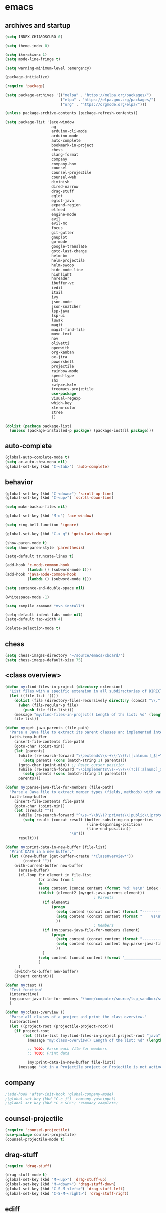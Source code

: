 * emacs
** archives and startup
#+BEGIN_SRC emacs-lisp
(setq INDEX-CHIAROSCURO 0)

(setq theme-index 0)

(setq iterations 1)
(setq mode-line-fringe t)

(setq warning-minimum-level :emergency)

(package-initialize)

(require 'package)

(setq package-archives '(("melpa" . "https://melpa.org/packages/")
                         ("elpa" . "https://elpa.gnu.org/packages/")
                         ("org" . "https://orgmode.org/elpa/")))

(unless package-archive-contents (package-refresh-contents))

(setq package-list '(ace-window
                     ag
                     arduino-cli-mode
                     arduino-mode
                     auto-complete
                     bookmark-in-project
                     chess
                     clang-format
                     company
                     company-box
                     counsel
                     counsel-projectile
                     counsel-web
                     diminish
                     dired-narrow
                     drag-stuff
                     eglot
                     eglot-java
                     expand-region
                     elfeed
                     engine-mode
                     evil
                     evil-mc
                     focus
                     git-gutter
                     gnuplot
                     go-mode
                     google-translate
                     goto-last-change
                     helm-bm
                     helm-projectile
                     helm-swoop
                     hide-mode-line
                     highlight
                     hnreader
                     ibuffer-vc
                     iedit
                     itail
                     ivy
                     json-mode
                     json-snatcher
                     lsp-java
                     lsp-ui
                     luwak
                     magit
                     magit-find-file
                     move-text
                     nov
                     olivetti
                     openwith
                     org-kanban
                     ox-jira
                     powershell
                     projectile
                     rainbow-mode
                     speed-type
                     shx
                     swiper-helm
                     treemacs-projectile
                     use-package
                     visual-regexp
                     which-key
                     xterm-color
                     ztree
                     ))

(dolist (package package-list)
  (unless (package-installed-p package) (package-install package)))
#+END_SRC
** auto-complete
#+BEGIN_SRC emacs-lisp
(global-auto-complete-mode t)
(setq ac-auto-show-menu nil)
(global-set-key (kbd "C-<tab>") 'auto-complete)
#+END_SRC
** behavior
#+BEGIN_SRC emacs-lisp
(global-set-key (kbd "C-<down>") 'scroll-up-line)
(global-set-key (kbd "C-<up>") 'scroll-down-line)

(setq make-backup-files nil)

(global-set-key (kbd "M-o") 'ace-window)

(setq ring-bell-function 'ignore)

(global-set-key (kbd "C-x q") 'goto-last-change)

(show-paren-mode t)
(setq show-paren-style 'parenthesis)

(setq-default truncate-lines t)

(add-hook 'c-mode-common-hook
          (lambda () (subword-mode t)))
(add-hook 'java-mode-common-hook
          (lambda () (subword-mode t)))

(setq sentence-end-double-space nil)

(whitespace-mode -1)

(setq compile-command "mvn install")

(setq-default indent-tabs-mode nil)
(setq-default tab-width 4)

(delete-selection-mode t)
#+END_SRC
** chess
#+BEGIN_SRC emacs-lisp
(setq chess-images-directory "~/source/emacs/xboard/")
(setq chess-images-default-size 75)
#+END_SRC
** <class overview>
#+BEGIN_SRC emacs-lisp
(defun my:find-files-in-project (directory extension)
  "List files with a specific extension in all subdirectories of DIRECTORY."
  (let ((file-list '()))
    (dolist (file (directory-files-recursively directory (concat "\\." extension "$")))
      (when (file-regular-p file)
        (push file file-list)))
    (message "my:find-files-in-project() Length of the list: %d" (length file-list))
    file-list))

(defun my:get-java-parents (file-path)
  "Parse a Java file to extract its parent classes and implemented interfaces."
  (with-temp-buffer
    (insert-file-contents file-path)
    (goto-char (point-min))
    (let (parents)
      (while (re-search-forward "\\bextends\\s-+\\(\\(?:[[:alnum:]_$]+\\.\\)*[[:alnum:]_$]+\\)\\b" nil t)
        (setq parents (cons (match-string 1) parents)))
      (goto-char (point-min)) ;; Reset cursor position
      (while (re-search-forward "\\bimplements\\s-+\\(\\(?:[[:alnum:]_$]+\\.\\)*[[:alnum:]_$]+\\)\\b" nil t)
        (setq parents (cons (match-string 1) parents)))
      parents)))

(defun my:parse-java-file-for-members (file-path)
  "Parse a Java file to extract member types (fields, methods) with variable names."
  (with-temp-buffer
    (insert-file-contents file-path)
    (goto-char (point-min))
    (let ((result ""))
      (while (re-search-forward "^\\s-*\\b\\(?:private\\|public\\|protected\\)\\b[^;\n]*;" nil t)
        (setq result (concat result (buffer-substring-no-properties
                                     (line-beginning-position)
                                     (line-end-position))
                             "\n")))
      result)))

(defun my:print-data-in-new-buffer (file-list)
  "Print DATA in a new buffer."
  (let ((new-buffer (get-buffer-create "*ClassOverview*"))
        (content ""))
    (with-current-buffer new-buffer
      (erase-buffer)
      (cl-loop for element in file-list
               for index from 1
               do
               (setq content (concat content (format "%d: %s\n" index (file-name-sans-extension (file-name-nondirectory element)) (my:get-java-parents element))))
               (dolist (element2 (my:get-java-parents element))
                                        ; Parents
                 (if element2
                     (progn
                       (setq content (concat content (format "--------------------------------------------------------------------------------\n")))
                       (setq content (concat content (format "    %s\n" element2)))
                       ))
                                        ; Members
                 (if (my:parse-java-file-for-members element)
                     (progn
                       (setq content (concat content (format "--------------------------------------------------------------------------------\n")))
                       (setq content (concat content (my:parse-java-file-for-members element)))
                       ))
                 )
               (setq content (concat content (format "________________________________________________________________________________\n\n")))
               )
      )
    (switch-to-buffer new-buffer)
    (insert content)))

(defun my:test ()
  "Test function"
  (interactive)
  (my:parse-java-file-for-members "/home/computer/source/lsp_sandbox/src/main/java/org/sandbox/observerpattern/ObserverA.java")
  )

(defun my:class-overview ()
  "Parse all classes of a project and print the class overview."
  (interactive)
  (let ((project-root (projectile-project-root)))
    (if project-root
        (let ((file-list (my:find-files-in-project project-root "java")))
          (message "my:class-overview() Length of the list: %d" (length file-list))

          ;; TODO: Parse each file for members
          ;; TODO: Print data

          (my:print-data-in-new-buffer file-list))
      (message "Not in a Projectile project or Projectile is not active."))))
#+END_SRC
** company
#+BEGIN_SRC emacs-lisp
                                        ;(add-hook 'after-init-hook 'global-company-mode)
                                        ;(global-set-key (kbd "C-c j") 'company-yasnippet)
                                        ;(global-set-key (kbd "C-c SPC") 'company-complete)
#+END_SRC
** counsel-projectile
#+BEGIN_SRC emacs-lisp
(require 'counsel-projectile)
(use-package counsel-projectile)
(counsel-projectile-mode t)
#+END_SRC
** drag-stuff
#+BEGIN_SRC emacs-lisp
(require 'drag-stuff)

(drag-stuff-mode t)
(global-set-key (kbd "M-<up>") 'drag-stuff-up)
(global-set-key (kbd "M-<down>") 'drag-stuff-down)
(global-set-key (kbd "C-S-M-<left>") 'drag-stuff-left)
(global-set-key (kbd "C-S-M-<right>") 'drag-stuff-right)
#+END_SRC
** ediff
#+BEGIN_SRC emacs-lisp
(setq ediff-split-window-function 'split-window-horizontally)
#+END_SRC
** eglot java
#+BEGIN_SRC emacs-lisp
(cond
 ((string-equal system-type "gnu/linux")
  (progn
    (add-hook 'java-mode-hook 'eglot-java-mode)
    (add-hook 'eglot-java-mode-hook (lambda ()
                                      (define-key eglot-java-mode-map (kbd "C-c l n") #'eglot-java-file-new)
                                      (define-key eglot-java-mode-map (kbd "C-c l x") #'eglot-java-run-main)
                                      (define-key eglot-java-mode-map (kbd "C-c l t") #'eglot-java-run-test)
                                      (define-key eglot-java-mode-map (kbd "C-c l N") #'eglot-java-project-new)
                                      (define-key eglot-java-mode-map (kbd "C-c l T") #'eglot-java-project-build-task)
                                      (define-key eglot-java-mode-map (kbd "C-c l R") #'eglot-java-project-build-refresh))))))
#+END_SRC
** elfeed
#+BEGIN_SRC emacs-lisp
(require 'elfeed)
(setq elfeed-feeds '(
                     ("https://rss.orf.at/news.xml" news orf)
                     ("https://rss.orf.at/steiermark.xml" news orf steiermark)
                     ("https://sachachua.com/blog/category/emacs-news/feed/" emacs)
                     ("https://www.comicsrss.com/rss/dilbert.rss" comics dilbert)
                     ("https://www.comicsrss.com/rss/dilbert-classics.rss" comics dilbert classics)
                     ("https://www.comicsrss.com/rss/eek.rss" comics eek)
                     ("https://www.comicsrss.com/rss/garfield-classics.rss" comics garfield classics)
                     ("https://www.comicsrss.com/rss/garfield.rss" comics garfield)
                     ("https://www.comicsrss.com/rss/peanuts.rss" comics peanuts)
                     ))
#+END_SRC
** engine mode
#+BEGIN_SRC emacs-lisp
(require 'engine-mode)
(engine-mode t)

(defengine google
  "http://www.google.com/search?ie=utf-8&oe=utf-8&q=%s"
  :keybinding "g")

(defengine stackoverflow
  "https://stackoverflow.com/search?q=%s"
  :keybinding "s")

(defengine wikipedia
  "http://www.wikipedia.org/search-redirect.php?language=en&go=Go&search=%s"
  :keybinding "w")
#+END_SRC
** environment setup
Load environment variables properly by installing *exec-path-from-shell*.
#+BEGIN_SRC emacs-lisp
(use-package exec-path-from-shell :ensure t)
(exec-path-from-shell-initialize)
#+END_SRC
** evil
#+BEGIN_SRC emacs-lisp
(use-package evil)
(require 'evil)
(evil-mode nil)

(setq evil-default-state 'emacs)

(evil-set-initial-state 'Info-mode 'emacs)
(evil-set-initial-state 'grep-mode 'emacs)
(evil-set-initial-state 'java-mode 'emacs)
(evil-set-initial-state 'apropos-mode 'emacs)
(evil-set-initial-state 'eshell-mode 'emacs)
(evil-set-initial-state 'shell-mode 'emacs)
(evil-set-initial-state 'eww-mode 'emacs)
(evil-set-initial-state 'Buffer-menu-mode 'emacs)
(evil-set-initial-state 'help-mode 'emacs)
(evil-set-initial-state 'compilation-mode 'emacs)
#+END_SRC
** eww
#+BEGIN_SRC emacs-lisp
(setq eww-search-prefix "https://www.google.com/search?q=")

(setq shr-use-fonts  nil) ; No special fonts
(setq shr-use-colors nil) ; No colors
(setq shr-indentation 2) ; Left-side margin
(setq shr-width 80) ; Fold text

(cond
 ((string-equal system-type "windows-nt")
  (progn (setq browse-url-browser-function 'browse-url-generic browse-url-generic-program "C:\\Program Files\\Google\\Chrome\\Application\\chrome.exe") (message "windows-nt")))
 ((string-equal system-type "gnu/linux")
  (progn (setq browse-url-browser-function 'browse-url-generic browse-url-generic-program "google-chrome") (message "linux"))))
#+END_SRC
** expand-region
#+BEGIN_SRC emacs-lisp
(require 'expand-region)
(global-set-key (kbd "C-=") 'er/expand-region)
(global-set-key (kbd "C-+") 'er/contract-region)
#+END_SRC
** focus
#+BEGIN_SRC emacs-lisp
(require 'focus)
#+END_SRC
** google-translate
#+BEGIN_SRC emacs-lisp
(require 'google-translate)
(require 'google-translate-default-ui)
(global-set-key (kbd "C-c P") 'google-translate-at-point)
(global-set-key (kbd "C-c R") 'google-translate-query-translate-reverse)
(setq google-translate-default-source-language "en")
(setq google-translate-default-target-language "fr")
#+END_SRC
** helm
#+BEGIN_SRC emacs-lisp
(setq helm-full-frame t)
(use-package helm
  :ensure t
  :init
  (helm-mode t)
  (progn (setq helm-buffers-fuzzy-matching t))
  :bind
  (("M-x" . helm-M-x))
  (("C-c k r" . helm-show-kill-ring))
  (("C-c h" . helm-grep-do-git-grep))
  (("C-r"   . helm-swoop))
  (("C-c b" . helm-buffers-list))
  (("C-c r" . helm-bookmarks))
  (("C-c i" . helm-mini))
  (("C-c q" . helm-info)))
#+END_SRC
** helm-projectile
#+BEGIN_SRC emacs-lisp
(require 'helm-projectile)
(helm-projectile-on)
#+END_SRC
** hydra code
#+BEGIN_SRC emacs-lisp
(defhydra hydra-code (:hint nil :color red)

  "
  Code

  ^LSP^             ^Git^           ^Search^                    ^Project^   ^Diff^            ^Build^
  ^^^^^------------------------------------------------------------------------------------------------
  _!_: Add hook     _g_: status     _1_: dired-do-find-regexp   _c_: root   _E_: buffers      _-_: compile
  _@_: Start        _l_: log        _2_: helm-projectile        _f_: files  _A_: directories  _=_: lsp
  _#_: Remove hook  _L_: log file   _3_: helm-git-grep          ^ ^         _n_: branches     ^ ^
  _$_: Shutdown     _b_: blame      _4_: buffers                ^ ^         _m_: magit-diff   ^ ^
  ^ ^               _B_: region     _5_: grep-in-project        ^ ^         ^ ^               ^ ^
  ^ ^               ^ ^             _6_: grep-in-project2       ^ ^         ^ ^               ^ ^
  ^ ^               ^ ^             ^ ^                         ^ ^         ^ ^               ^ ^
  "

  ("!" (my:add-lsp-hook))
  ("@" (lsp))
  ("#" (my:remove-lsp-hook))
  ("$" (lsp-shutdown-workspace))

  ("g" (my:projectile-magit))
  ("l" (magit-log))
  ("L" (magit-log-buffer-file))
  ("b" (magit-blame))
  ("B" (magit-file-dispatch))

  ("1" my:dired-projectile-search)
  ("2" my:helm-projectile-grep)
  ("3" helm-grep-do-git-grep)
  ("4" swiper-all)
  ("5" my:grep-in-project)
  ("6" my:grep-in-project2)

  ("c" (project-dired))
  ("f" (counsel-projectile))

  ("E" ediff-buffers)
  ("A" ediff-directories)
  ("n" magit-diff-range)
  ("m" magit-diff)

  ("-" compile)
  ("=" lsp-java-build-project)

  ("q" nil "Quit" :color blue))
#+END_SRC
** hydra emacs
#+BEGIN_SRC emacs-lisp
(defhydra hydra-emacs (:hint nil :color red)

  "
  Emacs

  ^Folders^        ^Files^             ^Update^             ^Themes^                   ^Buffers^
  ^^^^^^^^-------------------------------------------------------------------------------------------------
  _a_: emacs       _d_: emacs.org      _h_: cp .emacs.d     _k_: reset   _1_: Default  _'_: ibuffers
  _s_: .emacs.d    _f_: chiaro...el    _j_: fullscreen      _l_: up      _2_: Eclipse  _b_: bookmarks
  ^ ^              _g_: linux.el       ^ ^                  _;_: down    _3_: Neon     ^ ^
  ^ ^              ^ ^                 ^ ^                  ^ ^          _4_: Yellow   ^ ^
  ^ ^              ^ ^                 ^ ^                  ^ ^          _5_: Palette  ^ ^
  ^ ^              ^ ^                 ^ ^                  ^ ^          _6_: Gray     ^ ^
  ^ ^              ^ ^                 ^ ^                  ^ ^          _7_: Red      ^ ^
  ^ ^              ^ ^                 ^ ^                  ^ ^          _8_: High C.  ^ ^
  ^ ^              ^ ^                 ^ ^                  ^ ^          _9_: Light    ^ ^
  ^ ^              ^ ^                 ^ ^                  ^ ^          _0_: Dark     ^ ^
  "

  ("a" (dired "~/source/emacs"))
  ("s" (dired "~/.emacs.d"))

  ("d" (find-file "~/source/emacs/emacs.org"))
  ("f" (find-file "~/source/emacs/chiaroscuro-theme.el"))
  ("g" (find-file "~/source/emacs/linux.el"))

  ("h" (lambda () (interactive)
         (progn
           (shell-command "cd ~/.emacs.d ; cp -r ~/source/emacs/* .")
           (my:open-and-eval-init-file)
           (toggle-frame-fullscreen))))
  ("j" (toggle-frame-fullscreen))

  ("k" (my:reset-themes-index))
  ("l" (my:theme-up))
  (";" (my:theme-down))

  ("1" (my:set-theme INDEX-DEFAULT))
  ("2" (my:set-theme INDEX-ECLIPSE))
  ("3" (my:set-theme INDEX-NEON))
  ("4" (my:set-theme INDEX-YELLOW))
  ("5" (my:set-theme INDEX-PALETTE))
  ("6" (my:set-theme INDEX-GRAY))
  ("7" (my:set-theme INDEX-RED))
  ("8" (my:set-theme INDEX-HIGH-CONTRAST))
  ("9" (my:set-theme INDEX-COLOR-CHANGE-LIGHT))
  ("0" (my:set-theme INDEX-COLOR-CHANGE-DARK))

  ("'" (ibuffer))
  ("b" list-bookmarks)

  ("q" nil "Quit" :color blue))
#+END_SRC
** hydra file
#+BEGIN_SRC emacs-lisp
(defhydra hydra-file (:hint nil :color red)

  "
  File

  ^File^              ^Lsp^             ^Misc^          ^Modify^             ^Project^
  ^^^^^-------------------------------------------------------------------------------------------------
  _l_: line numbers   _i_: imenu        _C_: focus      _c_: cua             _{_: highlight on
  _w_: whitespace     _T_: treemacs     ^ ^             _o_: overwrite       _}_: highlights off
  _s_: spaces         ^ ^               ^ ^             ^ ^                  ^ ^
  _t_: tabs           ^ ^               ^ ^             ^ ^                  ^ ^
  "

  ("l" (my:toggle-line-numbers))
  ("w" (my:toggle-whitespace))
  ("s" (my:enable-spaces))
  ("t" (my:enable-tabs))

  ("i" (helm-imenu))
  ("T" (treemacs))

  ("C" (my:toggle-focus-mode))

  ("c" (my:toggle-cua-mode))
  ("o" (overwrite-mode))

  ("{" (hlt-highlight))
  ("}" (hlt-unhighlight-region))

  ("q" nil "Quit" :color blue))
#+END_SRC
** hydra master
#+BEGIN_SRC emacs-lisp
(defhydra hydra-master (:color blue)
  ""
  ("a" hydra-emacs/body "Emacs")
  ("f" hydra-file/body "File")
  ("r" hydra-registers/body "Registers")
  ("c" hydra-code/body "Code")
  ("w" hydra-window/body "Window")
  ("k" hydra-custom/body "Custom")
  ("q" nil "Quit" :color red))

(global-set-key (kbd "C-`") 'hydra-master/body)
#+END_SRC
** hydra programs
#+BEGIN_SRC emacs-lisp
(defhydra hydra-programs (:hint nil :color red)

  "
  Programs

  ^Web Surfing^    ^Reading^
  ^^^^^^^^-----------------------------
  _a_: eww         _d_: elfeed
  _s_: luwak       _f_: gnus
  "
  ("a" eww)
  ("s" luwak-search)

  ("d" elfeed)
  ("f" gnus)

  ("q" nil "Quit" :color blue))

(defun my:open-and-eval-init-file ()
  "Open and eval init file."
  (interactive)
  (my:kill-init-buffer)
  (find-file "~/.emacs.d/init.el")
  (eval-buffer)
  (toggle-frame-fullscreen)
  (kill-buffer))

(defun my:kill-init-buffer ()
  "Kill init buffer."
  (interactive)
  (let ((buffer-name "init.el"))
    (when (get-buffer buffer-name)
      (kill-buffer buffer-name))))

(defun my:toggle-line-numbers ()
  "Toggle line numbers."
  (if global-display-line-numbers-mode
      (progn
        (global-display-line-numbers-mode -1))
    (progn
      (global-display-line-numbers-mode t))))

(defun my:toggle-whitespace ()
  "Toggle whitespace."
  (if whitespace-mode
      (progn
        (whitespace-mode -1))
    (progn
      (whitespace-mode t))))

(defun my:toggle-focus-mode ()
  "Toggle focus-mode."
  (if focus-mode
      (progn
        (focus-mode -1))
    (progn
      (focus-mode t))))

(defun my:toggle-cua-mode ()
  "Toggle 'cua-mode'."
  (if cua-mode
      (progn
        (cua-mode -1))
    (progn
      (cua-mode t))))

(defun my:company-on ()
  "Company on."
  (progn
    (message "Company on")
    (global-company-mode t)
    ))

(defun my:company-off ()
  "Company off."
  (progn
    (message "Company off")
    (global-company-mode -1)
    ))

(defun my:eglot-on ()
  "Eglot on."
  (progn (message "Eglot on")
         (eglot-java-mode)
         (add-hook 'java-mode-hook 'eglot-java-mode)))

(defun my:eglot-off ()
  "Eglot off."
  (progn (message "Eglot off")
         (eglot-shutdown-all)))

(defun my:lsp-on ()
  "Lsp on."
  (progn (message "Lsp on")
         (lsp)
         (add-hook 'java-mode-hook #'lsp)
         ))

(defun my:lsp-off ()
  "Lsp off."
  (progn (message "Lsp off")
         (lsp-shutdown-workspace)

         (remove-hook 'java-mode-hook (lambda () 'lsp))
         ))

(defun my:enable-spaces ()
  "Enable spaces."
  (progn (message "Enable spaces")
         (setq-default indent-tabs-mode nil)
         ))

(defun my:enable-tabs ()
  "Enable tabs."
  (progn (message "Enable tabs")
         (setq-default indent-tabs-mode t)
         (setq-default tab-width 4)
         ))

#+END_SRC
** hydra registers
#+BEGIN_SRC emacs-lisp
(defhydra hydra-registers (:hint nil :color red)

  "
  Registers

  ^Registers^
  ^^^^^---------------------
  _1_: Point to register
  _2_: Jump to register
  _3_: Copy to register
  _4_: Insert register
  _5_: List
  _6_: Helm
  ^ ^
  "

  ("1" point-to-register)
  ("2" jump-to-register)
  ("3" copy-to-register)
  ("4" insert-register)
  ("5" list-registers)
  ("6" (helm-register))

  ("q" nil "Quit" :color blue))
#+END_SRC
** hydra window
#+BEGIN_SRC emacs-lisp
(defhydra hydra-window (:hint nil :color red)

  "
  Window

  ^Split^         ^Horizontally^      ^Vertically^       ^Menu/Tool-bar^
  ^^^^^^^^-------------------------------------------------------------------
  _1_: right      _3_: shrink         _5_: shrink        _7_: menu-bar
  _2_: below      _4_: enlarge        _6_: enlarge
  "
  ("1" split-window-right)
  ("2" split-window-below)

  ("3" shrink-window-horizontally)
  ("4" enlarge-window-horizontally)

  ("5" shrink-window)
  ("6" enlarge-window)

  ("7" my:toggle-menu-bar-tool-bar)

  ("q" nil "Quit" :color blue))
#+END_SRC
** ibuffer-vc
#+BEGIN_SRC emacs-lisp
(add-hook 'ibuffer-hook
          (lambda ()
            (ibuffer-vc-set-filter-groups-by-vc-root)
            (unless (eq ibuffer-sorting-mode 'alphabetic)
              (ibuffer-do-sort-by-alphabetic))))

(setq ibuffer-formats
      '((mark modified read-only " "
              (name 75 75 :left :elide)
              " "
              (size 9 -1 :right)
              " "
              (mode 16 16 :left :elide)
              " " filename-and-process)
        (mark " "
              (name 16 -1)
              " " filename)))
#+END_SRC
** iedit
#+BEGIN_SRC emacs-lisp
(require 'iedit)
#+END_SRC
** imenu
#+BEGIN_SRC emacs-lisp
(global-set-key (kbd "C-9") 'helm-semantic-or-imenu)
#+END_SRC
** indent-rigidly
#+BEGIN_SRC emacs-lisp
(global-set-key (kbd "S-M-<left>") 'indent-rigidly-left)
(global-set-key (kbd "S-M-<right>") 'indent-rigidly-right)
#+END_SRC
** ivy
#+BEGIN_SRC emacs-lisp
(ivy-mode)
(setq ivy-use-virtual-buffers t)
(setq enable-recursive-minibuffers t)
#+END_SRC
** json-snatcher
#+BEGIN_SRC emacs-lisp
(require 'json-snatcher)

(defun js-mode-bindings ()
  "Sets a hotkey for using the json-snatcher plugin"
  (when (string-match  "\\.json$" (buffer-name))
    (local-set-key (kbd "C-c C-g") 'jsons-print-path)))
(add-hook 'js-mode-hook 'js-mode-bindings)
(add-hook 'js2-mode-hook 'js-mode-bindings)
#+END_SRC
** key bindings, kbd
#+BEGIN_SRC emacs-lisp
(global-set-key (kbd "M-<next>") #'(lambda() (interactive) (scroll-left 10)))
(global-set-key (kbd "M-<prior>") #'(lambda() (interactive) (scroll-right 10)))
(global-set-key (kbd "<tabs>") 'complete-symbol)
(global-set-key (kbd "C-1") 'delete-other-windows)
(global-set-key (kbd "C-8") 'whitespace-mode)
(global-set-key (kbd "C-<escape>") 'evil-mode)
(global-set-key (kbd "C-<next>") 'next-buffer)
(global-set-key (kbd "C-<prior>") 'previous-buffer)
(global-set-key (kbd "C-c b") 'helm-filtered-bookmarks)
(global-set-key (kbd "C-c i") 'my:projectile-ibuffer)
(global-set-key (kbd "C-c m") 'my:agenda-view)
(global-set-key (kbd "C-x / ,") 'helm-global-mark-ring)
(global-set-key (kbd "C-x / .") 'helm-mark-ring)
(global-set-key (kbd "C-x / /") 'helm-all-mark-rings)
(global-set-key (kbd "C-x / b") 'project-list-buffers)
(global-set-key (kbd "C-x / c") 'my:class-overview)
(global-set-key (kbd "C-x / e") 'helm-register)
(global-set-key (kbd "C-x / f") 'find-lisp-find-dired)
(global-set-key (kbd "C-x / i") 'org-insert-link)
(global-set-key (kbd "C-x / k") 'helm-show-kill-ring)
(global-set-key (kbd "C-x / l") 'org-store-link)
(global-set-key (kbd "C-x / m") 'c-mark-function)
(global-set-key (kbd "C-x / o") 'occur)
(global-set-key (kbd "C-x / p") 'point-to-register)
(global-set-key (kbd "C-x / r") 'copy-to-register)
(global-set-key (kbd "C-x 5 5") 'magit-blame)
(global-set-key (kbd "C-x 5 6") 'magit-log-buffer-file)
(global-set-key (kbd "M-,") 'xref-find-definitions)
(global-set-key (kbd "M-g M-g") 'avy-goto-line)
(global-set-key (kbd "M-m") 'xref-pop-marker-stack)
(global-set-key (kbd "M-n") 'evil-first-non-blank)
(global-set-key (kbd "C-b") 'ivy-switch-buffer)
(global-set-key (kbd "C-v") 'helm-all-mark-rings)
(global-set-key (kbd "C-k") 'helm-show-kill-ring)

(global-set-key (kbd "C-x C-b") 'ivy-switch-buffer)

(global-set-key (kbd "C-n") 'helm-mini)
#+END_SRC
** look
#+BEGIN_SRC emacs-lisp
(menu-bar-mode 0)
(tool-bar-mode 0)
(scroll-bar-mode 0)

(fringe-mode '(20 . 20))
(defvar my:fringe 1)

(setq user-cache-directory (concat EMACS-HOME "cache"))

(setq blink-cursor-blinks 0)

(setq display-line-numbers-type 'absolute)
(global-set-key (kbd "C-7") 'global-display-line-numbers-mode)

(display-time)

(fset 'yes-or-no-p 'y-or-n-p)

(setq confirm-kill-emacs 'y-or-n-p)

;; increase height of which-key
(setq max-mini-window-height 0.9)
(setq which-key-side-window-max-height 0.9)

(defvar default-font-size 0 "Global Emacs default font size")
(defvar font-size 0 "Global Emacs font size")
(setq font-size 200)
(setq default-font-size 200)
(cond
 ((string-equal system-type "windows-nt")
  (progn (setq default-font-size 150) (setq font-size 150)))
 ((string-equal system-type "gnu/linux")
  (cond
   ((string-equal LINUX-VERSION "ubuntu")
    (progn (setq default-font-size 180) (setq font-size 180)))
   ((string-equal LINUX-VERSION "raspberrypi")
    (progn (setq default-font-size 200) (setq font-size 200))))))
(set-face-attribute 'default nil :height font-size)

(setq inhibit-startup-screen t)
#+END_SRC
** lsp
#+BEGIN_SRC emacs-lisp
(defun my:add-lsp-hook ()
  "Add lsp hook."
  (interactive)
  (add-hook 'java-mode-hook #'lsp))
(global-set-key (kbd "C-c 1") 'my:add-lsp-hook)

(defun my:remove-lsp-hook ()
  "Remove lsp hook."
  (interactive)
  (remove-hook 'java-mode-hook #'lsp))
(global-set-key (kbd "C-c 2") 'my:remove-lsp-hook)

(global-set-key (kbd "C-c 3") 'lsp-shutdown-workspace)

(require 'lsp-java)
#+END_SRC
** mode-line
#+BEGIN_SRC emacs-lisp
(require 'hide-mode-line)
(column-number-mode)
(display-time-mode 1)
(setq display-time-24hr-format t)

(setq-default mode-line-format (delq 'mode-line-modes mode-line-format))
#+END_SRC
** movement, avy
#+BEGIN_SRC emacs-lisp
(defun my:avy-lightning-clean-up ()
  (set-face-attribute 'default                           nil  :foreground text-normal       )
  (set-face-attribute 'font-lock-bracket-face            nil  :foreground text-highlight-1  ) 
  (set-face-attribute 'font-lock-builtin-face            nil  :foreground text-type         ) 
  (set-face-attribute 'font-lock-comment-delimiter-face  nil  :foreground text-lower        ) 
  (set-face-attribute 'font-lock-comment-face            nil  :foreground text-lower        ) 
  (set-face-attribute 'font-lock-constant-face           nil  :foreground text-constant     ) 
  (set-face-attribute 'font-lock-doc-face                nil  :foreground text-lower        ) 
  (set-face-attribute 'font-lock-function-call-face      nil  :foreground text-highlight-1  ) 
  (set-face-attribute 'font-lock-function-name-face      nil  :foreground text-function     ) 
  (set-face-attribute 'font-lock-keyword-face            nil  :foreground text-keyword      ) 
  (set-face-attribute 'font-lock-number-face             nil  :foreground text-highlight-1  ) 
  (set-face-attribute 'font-lock-preprocessor-face       nil  :foreground text-preprocessor ) 
  (set-face-attribute 'font-lock-string-face             nil  :foreground text-low          ) 
  (set-face-attribute 'font-lock-type-face               nil  :foreground text-type         ) 
  (set-face-attribute 'font-lock-variable-name-face      nil  :foreground text-variable     ) 
  (set-face-attribute 'font-lock-variable-use-face       nil  :foreground text-constant     ) 
  (set-face-attribute 'font-lock-warning-face            nil  :foreground text-warning      )
)

(defun my:avy-lightning ()
  "Change default text while avy is active."
  (interactive)

  (unwind-protect
      (progn
        ;; Protected forms: code that may raise an error
        (set-face-attribute 'default                           nil  :foreground text-low )
        (set-face-attribute 'font-lock-bracket-face            nil  :foreground text-low ) 
        (set-face-attribute 'font-lock-builtin-face            nil  :foreground text-low ) 
        (set-face-attribute 'font-lock-comment-delimiter-face  nil  :foreground text-low ) 
        (set-face-attribute 'font-lock-comment-face            nil  :foreground text-low ) 
        (set-face-attribute 'font-lock-constant-face           nil  :foreground text-low ) 
        (set-face-attribute 'font-lock-doc-face                nil  :foreground text-low ) 
        (set-face-attribute 'font-lock-function-call-face      nil  :foreground text-low ) 
        (set-face-attribute 'font-lock-function-name-face      nil  :foreground text-low ) 
        (set-face-attribute 'font-lock-keyword-face            nil  :foreground text-low ) 
        (set-face-attribute 'font-lock-number-face             nil  :foreground text-low ) 
        (set-face-attribute 'font-lock-preprocessor-face       nil  :foreground text-low ) 
        (set-face-attribute 'font-lock-string-face             nil  :foreground text-low ) 
        (set-face-attribute 'font-lock-type-face               nil  :foreground text-low ) 
        (set-face-attribute 'font-lock-variable-name-face      nil  :foreground text-low ) 
        (set-face-attribute 'font-lock-variable-use-face       nil  :foreground text-low ) 
        (set-face-attribute 'font-lock-warning-face            nil  :foreground text-low )
  
        (avy-goto-char-timer)

        (my:avy-lightning-clean-up)
        )
    ;; Cleanup forms: code that will always be executed
    (my:avy-lightning-clean-up)
    ))

(setq avy-timeout-seconds 0.25)

(defvar my-prefix-map (make-sparse-keymap) "My custom prefix keymap")
(define-key global-map (kbd "C-.") my-prefix-map)

(define-key my-prefix-map (kbd ".")   'avy-goto-char-timer)
(define-key my-prefix-map (kbd "C-.") 'avy-goto-char-timer)

(define-key my-prefix-map (kbd ",")   'avy-goto-word-1)
(define-key my-prefix-map (kbd "C-,") 'my:avy-lightning)

(define-key my-prefix-map (kbd "/")   'avy-goto-char-in-line)
(define-key my-prefix-map (kbd "C-/")   'avy-goto-char-in-line)

(define-key my-prefix-map (kbd "c l") 'avy-copy-line)
(define-key my-prefix-map (kbd "c r") 'avy-copy-region)
(define-key my-prefix-map (kbd "g a") 'avy-goto-word-0)
(define-key my-prefix-map (kbd "g c") 'avy-goto-char)
(define-key my-prefix-map (kbd "g l") 'avy-goto-char-in-line)
(define-key my-prefix-map (kbd "g w") 'avy-goto-word-1)
(define-key my-prefix-map (kbd "k l") 'avy-kill-whole-line)
(define-key my-prefix-map (kbd "k r") 'avy-kill-region)
(define-key my-prefix-map (kbd "m l") 'avy-move-line)
(define-key my-prefix-map (kbd "m r") 'avy-move-region)
#+END_SRC
** movement, kbd
#+BEGIN_SRC emacs-lisp
(defvar my-movement-prefix-map (make-sparse-keymap) "My custom movement prefix keymap")
(define-key org-mode-map (kbd "C-,") nil)

(define-key global-map (kbd "C-,") my-movement-prefix-map)

(define-key my-movement-prefix-map (kbd "C-,") 'avy-goto-word-1)
(define-key my-movement-prefix-map (kbd "c") 'my:goto-class)
(define-key my-movement-prefix-map (kbd "m") 'my:goto-member)
(define-key my-movement-prefix-map (kbd "C-k") 'my:prev-method)
(define-key my-movement-prefix-map (kbd "C-l") 'my:next-method)
(define-key my-movement-prefix-map (kbd "b") 'my:buffers)
#+END_SRC
** movement, in Java class, my:prev-method my:next-method
#+BEGIN_SRC emacs-lisp
(defvar regexp-class ".*class.*")
(defvar regexp-member "public.*;\\|protected.*;\\|private.*;")
(defvar regexp-method "public.*(\\|protected.*(\\|private.*(")

(defun my:goto-class ()
  (interactive)
  (beginning-of-buffer)
  (re-search-forward regexp-class nil t)
  (evil-first-non-blank))

(defun my:goto-member ()
  (interactive)
  (beginning-of-buffer)
  (re-search-forward regexp-member nil t)
  (evil-first-non-blank))

(defun my:prev-method ()
  (interactive)
  (beginning-of-line)
  (re-search-backward regexp-method nil t)
  (evil-first-non-blank))

(defun my:next-method ()
  (interactive)
  (end-of-line)
  (re-search-forward regexp-method nil t)
  (evil-first-non-blank))
#+END_SRC
** my:agenda-view
#+BEGIN_SRC emacs-lisp
(defun my:agenda-view ()
  (interactive)
  (org-agenda t "a")
  (org-agenda-day-view)
  (delete-other-windows)
  (org-agenda-redo-all))
#+END_SRC
** my:avy-goto-line
#+BEGIN_SRC emacs-lisp
(defun my:avy-goto-line ()
  (interactive)
  (avy-goto-line)
  (evil-first-non-blank))
(global-set-key (kbd "C-t") 'my:avy-goto-line)
#+END_SRC
** my:backward-copy-word
#+BEGIN_SRC emacs-lisp
(defun my:backward-copy-word ()
  "Copy the word before point."
  (interactive)
  (subword-mode 0)
  (save-excursion
    (let ((end (progn (right-word) (point)))
          (beg (progn (backward-word) (point))))
      (copy-region-as-kill beg end)))
  (subword-mode t))
(global-set-key (kbd "C-c e") 'my:backward-copy-word)
#+END_SRC
** my:change-cursor-color
#+BEGIN_SRC emacs-lisp
(defun my:change-cursor-color ()
  "Change cursor color when switching between evil-mode modes."
  (if (eq evil-state 'emacs)
      (progn (set-cursor-color "red")))
  (if (eq evil-state 'normal)
      (progn (set-cursor-color "green")))
  (if (eq evil-state 'insert)
      (progn (set-cursor-color "red")))
  (if (eq evil-state 'visual)
      (progn (set-cursor-color "yellow")))
  (if (eq evil-state 'operator)
      (progn (set-cursor-color "orange")))
  (if (eq evil-state 'replace)
      (progn (set-cursor-color "royal blue")))
  (if (eq evil-state 'motion)
      (progn (set-cursor-color "blue")))
  (if (bound-and-true-p cua-mode)
      (progn (set-cursor-color "dark turquoise"))))

(add-hook 'post-command-hook 'my:change-cursor-color)
#+END_SRC
** my:copy-line-at-point
#+BEGIN_SRC emacs-lisp
(defun my:copy-line-at-point ()
  "Copy line at point."
  (interactive)
  (save-excursion
    (let ((begin (line-beginning-position))
          (end (line-end-position)))
      (copy-region-as-kill begin end)))
  (message "Copied line."))
(global-set-key (kbd "C-c y") 'my:copy-line-at-point)
#+END_SRC
** my:decrease-font-size
#+BEGIN_SRC emacs-lisp
(defun my:decrease-font-size ()
  (interactive)
  (setq font-size (- font-size 20))
  (set-face-attribute 'default nil :height font-size))
(global-set-key (kbd "C-!") 'my:decrease-font-size)
#+END_SRC
** my:dired-hide-details-mode
#+BEGIN_SRC emacs-lisp
(add-hook 'dired-mode-hook
          (lambda ()
            (define-key dired-mode-map (kbd "b")
                        (lambda () (interactive) (find-alternate-file "..")))))

(defun my:dired-hide-details-mode ()
  "Enable dired-hide-details-mode."
  (dired-hide-details-mode 1))

(add-hook 'dired-mode-hook #'my:dired-hide-details-mode)

(use-package dired-narrow
  :ensure t
  :config
  (bind-key "C-c s" #'dired-narrow-fuzzy))
(require 'dired-narrow)

(setq dired-dwim-target t)
#+END_SRC
** my:dired-projectile-main-folder
#+BEGIN_SRC emacs-lisp
(defun my:dired-projectile-main-folder ()
  (projectile-dired))
#+END_SRC
** my:dired-projectile-search
#+BEGIN_SRC emacs-lisp
(defun my:dired-projectile-search (regexp search-in-subdirs)
  "Use dired-do-find-regexp to search from project root."
  (interactive "sRegexp: \nP")
  (my:dired-projectile-main-folder)
  (dired-up-directory)
  (message regexp)
  (dired-do-find-regexp regexp)
  (delete-other-windows))
#+END_SRC
** my:duplicate-line
#+BEGIN_SRC emacs-lisp
(defun my:duplicate-line ()
  "Duplicate line at point."
  (interactive)
  (move-beginning-of-line 1)
  (kill-line)
  (yank)
  (open-line 1)
  (next-line 1)
  (yank))
(global-set-key (kbd "C-x d") 'my:duplicate-line)
#+END_SRC
** my:find-file-at-point-in-project
#+BEGIN_SRC emacs-lisp
(defun my:find-file-at-point-in-project ()
  "Find file at point in project."
  (interactive)
  (subword-mode 0)
  (save-excursion
    (let ((end (progn (right-word) (point)))
          (beg (progn (backward-word) (point))))
      (copy-region-as-kill beg end)

      (find-file (my:find-file-recursively (projectile-project-root) (concat (current-kill 0) ".java")))))
  (subword-mode t))
(global-set-key (kbd "C-c t") 'my:find-file-at-point-in-project)
#+END_SRC
** my:find-file-recursively
#+BEGIN_SRC emacs-lisp
(defun my:find-file-recursively (directory filename)
  "Recursively search for FILENAME in DIRECTORY and its subdirectories, ignoring hidden files and directories."
  (let ((files (directory-files directory t))
        (result nil))
    (dolist (file files)
      (let ((file-name (file-name-nondirectory file)))
        (unless (string-prefix-p "." file-name)  ; Ignore hidden files/dirs
          (if (file-directory-p file)
              (when (not (member file-name '("." "..")))
                (setq found (my:find-file-recursively file filename))
                (when found
                  (setq result found)))
            (when (string= file-name filename)
              (setq result file))))))
    result))
#+END_SRC
** my:get-filename
#+BEGIN_SRC emacs-lisp
(defun my:get-filename ()
  (interactive)
  (dired-jump)
  (dired-copy-filename-as-kill)
  (kill-this-buffer))
(global-set-key (kbd "C-x y") 'my:get-filename)
#+END_SRC
** my:grep-backward-copy-word-in-project
#+BEGIN_SRC emacs-lisp
(defun my:grep-backward-copy-word-in-project ()
  "Search for a string using vc-git-grep from the project root."
  (interactive)
  (my:backward-copy-word)
  (let ((search-string (current-kill 0)))
    (setq search-string (replace-regexp-in-string "\\s-+" ".*" search-string))
    (project-dired)
    (vc-git-grep search-string "\*" "\*"))
  (quit-window)
  (switch-to-buffer "*grep*")
  (delete-other-windows)
  (beginning-of-buffer))
(global-set-key (kbd "C-c T") 'my:grep-backward-copy-word-in-project)
#+END_SRC
** my:grep-in-project
#+BEGIN_SRC emacs-lisp
(defun my:grep-in-project (search-strings)
  "Search for multiple strings using vc-git-grep and display simplified output."
  (interactive "MEnter search strings (space-separated): ")
  (let* ((search-list (split-string search-strings " " t " "))
         (default-directory (vc-git-root default-directory))
         (grep-command (format "git --no-pager grep -n -E -i --all-match -e %s"
                               (mapconcat 'shell-quote-argument search-list " --and -e ")))
         (grep-buffer-name "*Git Grep Results*"))
    (compilation-start grep-command 'grep-mode
                       (lambda (mode-name)
                         (format "Search: %s" mode-name)))
    (with-current-buffer grep-buffer-name
      (while (search-forward-regexp (rx bol (group (1+ digit)) ":" (group (1+ not-newline)) eol) nil t)
        (replace-match (format "%s:%s" (file-name-nondirectory (match-string 2)) (match-string 1)))))))
(global-set-key (kbd "C-c f") 'my:grep-in-project)
#+END_SRC
** my:grep-in-project2
#+BEGIN_SRC emacs-lisp
(defun my:grep-in-project2 (search-strings)
  "Search for multiple strings using vc-git-grep and display simplified output."
  (interactive "MEnter search strings (space-separated): ")
  (let* ((search-list (split-string search-strings " " t " "))
         (default-directory (vc-git-root default-directory))
         (grep-command (format "git --no-pager grep -n -E -i -e %s"
                               (mapconcat 'shell-quote-argument search-list " -e ")))
         (grep-buffer-name "*Git Grep Results*"))
    (compilation-start grep-command 'grep-mode
                       (lambda (mode-name)
                         (format "Search: %s" mode-name)))
    (with-current-buffer grep-buffer-name
      (while (search-forward-regexp (rx bol (group (1+ digit)) ":" (group (1+ not-newline)) eol) nil t)
        (replace-match (format "%s:%s" (file-name-nondirectory (match-string 2)) (match-string 1)))))))
(global-set-key (kbd "C-c g") 'my:grep-in-project2)
#+END_SRC
** my:helm-projectile-grep
#+BEGIN_SRC emacs-lisp
(defun my:helm-projectile-grep ()
  "my:helm-projectile-grep"
  (interactive)
  (helm-projectile-grep))
#+END_SRC
** my:helm-xml-tags
#+BEGIN_SRC emacs-lisp
(require 'helm)
(defun my:helm-xml-tags ()
  (interactive)
  (with-helm-default-directory default-directory
    (helm :sources
          (helm-build-sync-source "XML Tags"
            :candidates
            (save-excursion
              (goto-char (point-min))
              (let (tags)
                (while (re-search-forward "<\\([^/!?][^ >]+\\)\\s-?[^>]*>" nil t)
                  (push (match-string 1) tags))
                (reverse tags)))
            :action (helm-make-actions
                     "Jump to Tag" (lambda (candidate)
                                     (goto-char (point-min))
                                     (search-forward (format "<%s" candidate))))
            :fuzzy-match t)
          :buffer "*helm XML Tags*")))
(defun my:setup-xml-mode-keybindings ()
  (define-key nxml-mode-map (kbd "C-9") 'my:helm-xml-tags))
(add-hook 'nxml-mode-hook 'my:setup-xml-mode-keybindings)
#+END_SRC
** my:increase-font-size
#+BEGIN_SRC emacs-lisp
(defun my:increase-font-size ()
  (interactive)
  (setq font-size (+ font-size 20))
  (set-face-attribute 'default nil :height font-size))
(global-set-key (kbd "C-@") 'my:increase-font-size)
#+END_SRC
** my:insert-string-to-mode-line-and-clipboard
#+BEGIN_SRC emacs-lisp
(defun my:insert-string-to-mode-line-and-clipboard ()
  "Prompt for a string and copy it to the clipboard."
  (interactive)
  (let ((user-input (read-string "Search for: ")))
    (setq-default mode-line-format (list " " user-input " " mode-line-format))
    (with-temp-buffer
      (insert user-input)
      (clipboard-kill-region (point-min) (point-max)))))
#+END_SRC
** my:magit-log
#+BEGIN_SRC emacs-lisp
(defun my:magit-log ()
  (interactive)
  (magit-log-current nil nil nil)
  (delete-other-windows))
(global-set-key (kbd "C-c L") 'my:magit-log)
#+END_SRC
** my:mark-curly-brace-region
#+BEGIN_SRC emacs-lisp
(defun my:mark-curly-brace-region ()
  "Mark and select the region between the opening and closing curly braces."
  (interactive)
  (let ((original-point (point)))
    (when (search-backward "{" nil t)
      (let ((start-point (point)))
        (when (search-forward "}" nil t)
          (let ((end-point (point)))
            (transient-mark-mode 1)
            (set-mark start-point)
            (goto-char end-point)
            (message "Region marked and selected between curly braces")))))))
#+END_SRC
** my:message
#+BEGIN_SRC emacs-lisp
(defun my:message (arg)
  "test"
  (interactive "P")
  (clipboard-kill-ring-save arg))
#+END_SRC
** my:new-line
#+BEGIN_SRC emacs-lisp
(defun my:new-line ()
  (interactive)
  (move-end-of-line nil)
  (newline)
  (c-indent-line-or-region))
(global-set-key (kbd "C-c n") 'my:new-line)
#+END_SRC
** my:next-java-method my:prev-java-method
#+BEGIN_SRC emacs-lisp
(defvar java-function-regexp
  (concat
   "^[ \t]*"                                   ;; leading white space
   "\\(public\\|private\\|protected\\|"        ;; some of these 8 keywords
   "abstract\\|final\\|static\\|"
   "synchronized\\|native"
   "\\|override"                               ;; C# support
   "\\|[ \t\n\r]\\)*"                          ;; or whitespace
   "[a-zA-Z0-9_$]+"                            ;; return type
   "[ \t\n\r]*[[]?[]]?"                        ;; (could be array)
   "[ \t\n\r]+"                                ;; whitespace
   "\\([a-zA-Z0-9_$]+\\)"                      ;; the name we want!
   "[ \t\n\r]*"                                ;; optional whitespace
   "("                                         ;; open the param list
   "\\([ \t\n\r]*"                             ;; optional whitespace
   "\\<[a-zA-Z0-9_$]+\\>"                      ;; typename
   "[ \t\n\r]*[[]?[]]?"                        ;; (could be array)
   "[ \t\n\r]+"                                ;; whitespace
   "\\<[a-zA-Z0-9_$]+\\>"                      ;; variable name
   "[ \t\n\r]*[[]?[]]?"                        ;; (could be array)
   "[ \t\n\r]*,?\\)*"                          ;; opt whitespace and comma
   "[ \t\n\r]*"                                ;; optional whitespace
   ")"                                         ;; end the param list
   ))

(defun my:next-java-method ()
  "Jump to next Java method."
  (interactive)
  (re-search-forward java-function-regexp nil t)
  (end-of-line)
  (recenter))
(global-set-key (kbd "C-c 4") 'my:next-method)

(defun my:prev-java-method ()
  "Jump to previous Java method."
  (interactive)
  (re-search-backward java-function-regexp nil t)
  (beginning-of-line)
  (recenter))
(global-set-key (kbd "C-c 5") 'my:next-method)
#+END_SRC
** my:next-link-center
#+BEGIN_SRC emacs-lisp
(defun my:next-link-center ()
  (interactive)
  (Info-next-reference)
  (recenter))
#+END_SRC
** my:prev-curly-brace my:curly-brace
#+BEGIN_SRC emacs-lisp
(defvar next-curly-brace-regexp "{\\|}")

(defun my:prev-curly-brace ()
  (interactive)
  (re-search-backward next-curly-brace-regexp nil t))
(global-set-key (kbd "C-{") 'my:prev-curly-brace)

(defun my:next-curly-brace ()
  (interactive)
  (re-search-forward next-curly-brace-regexp nil t))
(global-set-key (kbd "C-}") 'my:next-curly-brace)
#+END_SRC
** my:previous-link-center
#+BEGIN_SRC emacs-lisp
(defun my:previous-link-center ()
  (interactive)
  (Info-prev-reference)
  (recenter))
#+END_SRC
** my:projectile-ibuffer
#+BEGIN_SRC emacs-lisp
(defun my:projectile-ibuffer ()
  (interactive)
  (projectile-ibuffer nil)
  (delete-other-windows))
#+END_SRC
** my:projectile-magit
#+BEGIN_SRC emacs-lisp
(defun my:projectile-magit ()
  (interactive)
  (projectile-vc)
  (delete-other-windows))
(global-set-key (kbd "C-c v") 'my:projectile-magit)
#+END_SRC
** my:reset-font-size
#+BEGIN_SRC emacs-lisp
(defun my:reset-font-size ()
  (interactive)
  (setq font-size default-font-size)
  (set-face-attribute 'default nil :height font-size))
(global-set-key (kbd "C-S-o") 'my:reset-font-size)
#+END_SRC
** my:select-line
#+BEGIN_SRC emacs-lisp
(defun my:select-line ()
  "Select line at point."
  (interactive)
  (evil-first-non-blank)
  (set-mark (line-end-position)))
(global-set-key (kbd "C-c k l") 'my:select-line)
#+END_SRC
** my:show-projects
#+BEGIN_SRC emacs-lisp
(defun my:show-projects ()
  (interactive)
  (switch-to-buffer "*projects*")
  (mark-whole-buffer)
  (cua-delete-region)
  (org-mode)
  (insert "#+TITLE: Projects\n\n")
  (dolist (project (projectile-relevant-known-projects))
    (insert (concat "* " " [[" project "]] " "\n")))
  (goto-char (point-min)))
#+END_SRC
** my:start
#+BEGIN_SRC emacs-lisp
(defun my:start ()
  "test"
  (interactive)
  (let ((input (read-from-minibuffer "Search for: ")))
    (my:message input)))
#+END_SRC
** my:start-screen
#+BEGIN_SRC emacs-lisp
(defun my:start-screen ()
  (interactive)
  (my:agenda-view)
  (org-agenda-redo-all)
  (split-window-below)
  (my:show-projects))
#+END_SRC
** my:toggle-menu-bar-tool-bar
#+BEGIN_SRC emacs-lisp
(defun my:toggle-menu-bar-tool-bar ()
  "Toggle menu-bar and tool-bar."
  (interactive)
  (if (bound-and-true-p tool-bar-mode)
      (progn (tool-bar-mode 0) (menu-bar-mode 0))
    (progn (tool-bar-mode 1) (menu-bar-mode 1))))
#+END_SRC
** my:toggle-fringe
#+BEGIN_SRC emacs-lisp
(defun my:toggle-fringe ()
  (if (eq mode-line-fringe -1)
      (progn (fringe-mode '(0 . 0))
             (setq my:fringe 0))
    (progn (fringe-mode '(20 . 20))
           (setq my:fringe 1))))
#+END_SRC
** my:toggle-mode-line-fringe
#+BEGIN_SRC emacs-lisp
(defun my:toggle-mode-line-fringe ()
  "Toggle mode line and fringe."
  (interactive)
  (if (eq mode-line-fringe t)
      (progn
        (setq mode-line-fringe -1))
    (progn
      (setq mode-line-fringe t)))

  (if (eq mode-line-fringe t)
      (global-hide-mode-line-mode -1)
    (global-hide-mode-line-mode t))
  (my:toggle-fringe))
#+END_SRC
** my:trim-whitespace
#+BEGIN_SRC emacs-lisp
(defun my:trim-whitespace ()
  "Trim whitespace."
  (interactive)
  (save-excursion
    (let ((begin (line-beginning-position))
          (end (line-end-position)))
      (whitespace-cleanup-region begin end))))
(global-set-key (kbd "C-x t") 'my:trim-whitespace)
#+END_SRC
** my:yank-and-search
#+BEGIN_SRC emacs-lisp
(defun my:yank-and-search ()
  "test"
  (interactive)
  (let ((search-text (clipboard-yank)))
    (helm-grep-do-git-grep search-text)))

(global-set-key (kbd "C-c d") 'my:insert-string-to-mode-line-and-clipboard)
#+END_SRC
** my:yank-line-at-point
#+BEGIN_SRC emacs-lisp
(defun my:yank-line-at-point ()
  "Yank line at point."
  (interactive)
  (fixup-whitespace)
  (yank)
  (c-indent-line-or-region)
  (message "Yanked line."))
(global-set-key (kbd "C-c u") 'my:yank-line-at-point)
#+END_SRC
** my:buffers-list
#+BEGIN_SRC emacs-lisp
(defun my:buffers-list ()
  "Display a list of buffers alphabetically (excluding those starting with '*') and open the selected buffer."
  (interactive)
  (let ((buffers (mapcar #'buffer-name (buffer-list))))
    ;; Exclude buffers starting with '*'
    (setq buffers (seq-filter (lambda (buf) (not (string-prefix-p "*" buf))) buffers))
    ;; Sort the remaining buffers alphabetically
    (setq buffers (sort buffers #'string<))
    (let ((chosen-buffer (completing-read "Select buffer: " buffers)))
      (when chosen-buffer
        (switch-to-buffer chosen-buffer)))))
#+END_SRC
** my:buffers
#+BEGIN_SRC emacs-lisp
(setq bs-attributes-list
   '(("" 1 1 left bs--get-marked-string)
     ("M" 1 1 left bs--get-modified-string)
     ("R" 2 2 left bs--get-readonly-string)
     ("Buffer" bs--get-name-length 10 left bs--get-name)))

(defun my:buffers ()
  "Display buffer list of buffers pointing to files"
  (interactive)
  (bs-show nil)
  (delete-other-windows))
  ;(evil-emacs-state)
#+END_SRC
** org mode
#+BEGIN_SRC emacs-lisp
(setq org-directory "~/source/org-mode/")
(setq org-default-notes-file (concat org-directory "/org-capture.org"))
(global-set-key (kbd "C-c a") 'org-agenda)
(global-set-key (kbd "C-c c") 'org-capture)
(global-set-key (kbd "C-c s") 'org-schedule)
(global-set-key (kbd "C-c l") 'org-store-link)
(global-set-key (kbd "C-c o") 'org-switchb)

(load (concat EMACS-HOME "agenda"))

(setq org-priority-faces '((?A . (:foreground "white" :background "red3"        :weight 'bold))
                           (?B . (:foreground "white" :background "DarkOrange1" :weight 'bold))
                           (?C . (:foreground "white" :background "green4"      :weight 'bold))))

(setq org-startup-folded 'showeverything)

(setq org-support-shift-select 'always)
(setq org-todo-keywords '((sequence "TODO" "IN-PROGRESS" "|" "DONE")))
(setq org-tags-column 0)
(setq org-adapt-indentation nil)

(setq org-edit-src-content-indentation 0)
(setq org-src-preserve-indentation t)

(setq org-latex-pdf-process '("latexmk -f -pdf %f"))

(setq org-image-actual-width (list 500))

(setq org-agenda-custom-commands '(
                                   ("y" "Yearly Overview" agenda "" (
                                                                     (org-agenda-span 'year)
                                                                     (org-agenda-time-grid nil)
                                                                     (org-agenda-show-all-dates nil)
                                                                     (org-agenda-entry-types '(:deadline))
                                                                     (org-deadline-warning-days 0)))))

(setq org-publish-project-alist
      '(("org-mode-notes-emacs"
         :base-directory "~/source/org-mode/notes/emacs/"
         :base-extension "org"
         :publishing-directory "~/publish/emacs/"
         :recursive t
         :publishing-function org-html-publish-to-html
         :headline-levels 4
         :auto-preamble t)

        ("org-mode-notes-emacs-static"
         :base-directory "~/source/org-mode/notes/emacs/"
         :base-extension "css\\|js\\|png\\|jpg\\|gif\\|pdf\\|mp3\\|ogg\\|swf"
         :publishing-directory "~/publish/emacs/"
         :recursive t
         :publishing-function org-publish-attachment)

        ("org-mode-notes-development"
         :base-directory "~/source/org-mode/notes/development/"
         :base-extension "org"
         :publishing-directory "~/publish/development/"
         :recursive t
         :publishing-function org-html-publish-to-html
         :headline-levels 4
         :auto-preamble t)

        ("org-mode-notes-development-static"
         :base-directory "~/source/org-mode/notes/development/"
         :base-extension "css\\|js\\|png\\|jpg\\|gif\\|pdf\\|mp3\\|ogg\\|swf"
         :publishing-directory "~/publish/development/"
         :recursive t
         :publishing-function org-publish-attachment)

        ("org" :components ("org-mode-notes-emacs"
                            "org-mode-notes-emacs-static"
                            "org-mode-notes-development"
                            "org-mode-notes-development-static"))))
#+END_SRC
** org mode colors
#+BEGIN_SRC emacs-lisp
(setq org-emphasis-alist
  '(("*" (bold :foreground "Orange"))
    ("/" (italic :foreground "Orange"))
    ("_" (underline :foreground "Orange"))
    ("=" (:foreground "Black" :background "Orange"))
    ("~" (:foreground "Black" :background "SpringGreen1"))
    ("+" (:strike-through t :foreground "SpringGreen1"))))
#+END_SRC

*bold*
/italic/
_underline_
=kjh=
~kjhkjh~
+sdflkjsdf+
** projectile
#+BEGIN_SRC emacs-lisp
(use-package projectile)

(unless (package-installed-p 'projectile)
  (package-install 'projectile))

(require 'projectile)
(setq projectile-indexing-method 'alien)
(projectile-global-mode)
(projectile-mode t)
(global-set-key (kbd "C-x p") 'helm-projectile-switch-project)
(global-set-key (kbd "C-x o") 'helm-projectile-find-file)
(global-set-key (kbd "C-~") 'helm-projectile-switch-to-buffer)

(global-set-key (kbd "C-t") 'counsel-projectile-switch-to-buffer)
(global-set-key (kbd "C-p") 'counsel-projectile-switch-project)

(define-key projectile-mode-map (kbd "C-c p") 'projectile-command-map)
#+END_SRC
** rainbow-mode
#+BEGIN_SRC emacs-lisp
(use-package rainbow-mode)
(require 'rainbow-mode)
(add-hook 'emacs-lisp-mode-hook 'rainbow-mode)
#+END_SRC
** shx
#+BEGIN_SRC emacs-lisp
(shx-global-mode 1)
#+END_SRC
** swiper
#+BEGIN_SRC emacs-lisp
(global-set-key (kbd "C-s") 'swiper)
(global-set-key (kbd "M-s a") 'swiper-all)
#+END_SRC
** themes
#+BEGIN_SRC emacs-lisp
(setq INDEX-DEFAULT            1)
(setq INDEX-ECLIPSE            2)
(setq INDEX-NEON               3)
(setq INDEX-YELLOW             4)
(setq INDEX-PALETTE            5)
(setq INDEX-GRAY               6)
(setq INDEX-RED                7)
(setq INDEX-HIGH-CONTRAST      8)
(setq INDEX-COLOR-CHANGE-LIGHT 9)
(setq INDEX-COLOR-CHANGE-DARK 10)

(defvar chiaroscuro-index 0 "Index representing the current theme")
(setq chiaroscuro-index 0)

(setq themes-list '(chiaroscuro
                    chiaroscuro
                    chiaroscuro
                    chiaroscuro
                    chiaroscuro
                    chiaroscuro
                    chiaroscuro
                    chiaroscuro
                    chiaroscuro
                    chiaroscuro))

(setq themes-list-names '("default"
                          "eclipse"
                          "neon"
                          "yellow"
                          "palette"
                          "gray"
                          "red"
                          "high contrast"
                          "light"
                          "dark"))

(defvar theme-index 0 "Index representing the current theme")
(setq number-of-themes (length themes-list))

(defun my:disable-themes ()
  (interactive)
  (setq loop-index 0)
  (while (< loop-index number-of-themes)
    (disable-theme (nth loop-index themes-list))
    (setq loop-index (+ loop-index 1))))

(defun my:reset-themes-index ()
  (interactive)
  (setq theme-index 0)
  (setq INDEX-CHIAROSCURO 0)
  (my:disable-themes))

(defun my:loop ()
  (interactive)
  (setq loop-index 1)
  (setq themes-list-index 0)
  (while (<= loop-index number-of-themes)
    (if (eq theme-index loop-index)
        (progn
          (load-theme (nth themes-list-index themes-list) t)
          (message "%s" (nth themes-list-index themes-list-names))))
    (setq loop-index (+ loop-index 1))
    (setq themes-list-index (+ themes-list-index 1))))

(defun my:toggle-themes ()
  (interactive)
  (my:disable-themes)

  (if (eq theme-index -1)
      (progn (setq theme-index number-of-themes)))

  (if (eq theme-index 0)
      (progn (message "emacs")
             (setq theme-index 0)
             (setq INDEX-CHIAROSCURO 0)))

  (my:loop)

  (if (> theme-index number-of-themes)
      (progn (message "emacs")
             (setq theme-index 0)
             (setq INDEX-CHIAROSCURO 0))))

(defun my:theme-down ()
  (interactive)
  (setq theme-index (- theme-index 1))
  (setq INDEX-CHIAROSCURO (- INDEX-CHIAROSCURO 1))
  (my:toggle-themes))
(global-set-key (kbd "C-x 6") 'my:theme-down)

(defun my:theme-up ()
  (interactive)
  (setq theme-index (+ theme-index 1))
  (setq INDEX-CHIAROSCURO (+ INDEX-CHIAROSCURO 1))
  (my:toggle-themes))

(defun my:set-theme (index)
  (interactive)
  (setq theme-index index)
  (setq INDEX-CHIAROSCURO index)
  (my:toggle-themes))
#+END_SRC
** which-key
#+BEGIN_SRC emacs-lisp
(which-key-mode t)
#+END_SRC
** winner mode
#+BEGIN_SRC emacs-lisp
(when (fboundp 'winner-mode)
  (winner-mode t))
#+END_SRC
** Yasnippet
#+BEGIN_SRC emacs-lisp
(use-package yasnippet
  :config (yas-global-mode))
(use-package yasnippet-snippets
  :ensure t)
(setq yas-snippet-dirs '("~/.emacs.d/snippets"))
(global-set-key (kbd "C-c j") 'yas-insert-snippet)
#+END_SRC
** treemacs
#+BEGIN_SRC emacs-lisp
(use-package treemacs  
  :ensure t  
  :defer t  
  :config  
  (progn  
   	(setq treemacs-no-png-images t)  
   	(setq treemacs-icon-fallback-text (propertize "> " 'face 'font-lock-keyword-face)))  
  :bind  
  (:map global-map  
   		([f8] . treemacs)))  
(use-package treemacs-projectile  
  :after treemacs projectile  
  :defer t  
  :ensure t)
#+END_SRC
** encoding, compilation, color formatting
https://www.reddit.com/r/emacs/comments/6q644o/how_to_fix_maven_compilation_output/
Add color formatting to *compilation* buffer
#+BEGIN_SRC emacs-lisp
(add-hook 'compilation-filter-hook
          (lambda () (ansi-color-apply-on-region (point-min) (point-max))))
#+END_SRC
** abbrev
#+BEGIN_SRC emacs-lisp
(clear-abbrev-table global-abbrev-table)

(define-abbrev-table 'global-abbrev-table
  '(
    ("c" "class")
    ("d" "double")
    ("f" "for (int i; i < x; i++) {")
    ("g" "String")
    ("i" "int")
    ("pri" "private")
    ("pro" "protected")
    ("pub" "public")
    ("s" "static")
    ("str" "String")
    ("v" "void")
    ("w" "while")
    ))
#+END_SRC
String  String 
** zzz os specific settings
Load emacs-lisp file for linux or windows.
Load emacs-lisp file for custom changes.
#+BEGIN_SRC emacs-lisp
(cond
 ((eq system-type 'gnu/linux) (load (concat EMACS-HOME "linux")))
 ((eq system-type 'windows-nt) (load (concat EMACS-HOME "windows")))
 (t (load-library "default")))
(load (concat EMACS-HOME "custom"))
#+END_SRC
